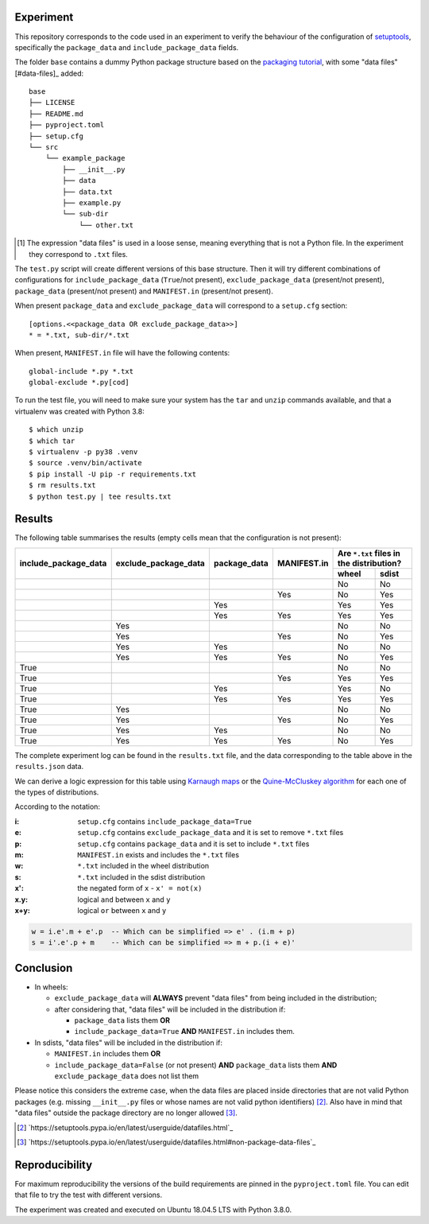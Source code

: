 Experiment
==========

This repository corresponds to the code used in an experiment to verify the
behaviour of the configuration of setuptools_, specifically the ``package_data``
and ``include_package_data`` fields.

The folder ``base`` contains a dummy Python package structure based on the
`packaging tutorial`_, with some "data files" [#data-files]_ added::

    base
    ├── LICENSE
    ├── README.md
    ├── pyproject.toml
    ├── setup.cfg
    └── src
        └── example_package
            ├── __init__.py
            ├── data
            ├── data.txt
            ├── example.py
            └── sub-dir
                └── other.txt

.. [#datafiles] The expression "data files" is used in a loose sense, meaning
   everything that is not a Python file. In the experiment they correspond to
   ``.txt`` files.

The ``test.py`` script will create different versions of
this base structure.
Then it will try different combinations of configurations for
``include_package_data`` (``True``/not present),
``exclude_package_data`` (present/not present),
``package_data`` (present/not present) and
``MANIFEST.in`` (present/not present).

When present ``package_data`` and ``exclude_package_data``
will correspond to a ``setup.cfg`` section::

    [options.<<package_data OR exclude_package_data>>]
    * = *.txt, sub-dir/*.txt

When present, ``MANIFEST.in`` file will have the following contents::

    global-include *.py *.txt
    global-exclude *.py[cod]

To run the test file, you will need to make sure your system has the ``tar``
and ``unzip`` commands available, and that a virtualenv was created with Python 3.8::

    $ which unzip
    $ which tar
    $ virtualenv -p py38 .venv
    $ source .venv/bin/activate
    $ pip install -U pip -r requirements.txt
    $ rm results.txt
    $ python test.py | tee results.txt


Results
=======

The following table summarises the results (empty cells mean that the
configuration is not present):

+------------------------+------------------------+----------------+---------------+----------------------+
|                        |                        |                |               | Are ``*.txt`` files  |
|                        |                        |                |               | in the distribution? |
|                        |                        |                |               +------------+---------+
| include_package_data   | exclude_package_data   | package_data   | MANIFEST.in   | wheel      | sdist   |
+========================+========================+================+===============+============+=========+
|                        |                        |                |               | No         | No      |
+------------------------+------------------------+----------------+---------------+------------+---------+
|                        |                        |                | Yes           | No         | Yes     |
+------------------------+------------------------+----------------+---------------+------------+---------+
|                        |                        | Yes            |               | Yes        | Yes     |
+------------------------+------------------------+----------------+---------------+------------+---------+
|                        |                        | Yes            | Yes           | Yes        | Yes     |
+------------------------+------------------------+----------------+---------------+------------+---------+
|                        | Yes                    |                |               | No         | No      |
+------------------------+------------------------+----------------+---------------+------------+---------+
|                        | Yes                    |                | Yes           | No         | Yes     |
+------------------------+------------------------+----------------+---------------+------------+---------+
|                        | Yes                    | Yes            |               | No         | No      |
+------------------------+------------------------+----------------+---------------+------------+---------+
|                        | Yes                    | Yes            | Yes           | No         | Yes     |
+------------------------+------------------------+----------------+---------------+------------+---------+
| True                   |                        |                |               | No         | No      |
+------------------------+------------------------+----------------+---------------+------------+---------+
| True                   |                        |                | Yes           | Yes        | Yes     |
+------------------------+------------------------+----------------+---------------+------------+---------+
| True                   |                        | Yes            |               | Yes        | No      |
+------------------------+------------------------+----------------+---------------+------------+---------+
| True                   |                        | Yes            | Yes           | Yes        | Yes     |
+------------------------+------------------------+----------------+---------------+------------+---------+
| True                   | Yes                    |                |               | No         | No      |
+------------------------+------------------------+----------------+---------------+------------+---------+
| True                   | Yes                    |                | Yes           | No         | Yes     |
+------------------------+------------------------+----------------+---------------+------------+---------+
| True                   | Yes                    | Yes            |               | No         | No      |
+------------------------+------------------------+----------------+---------------+------------+---------+
| True                   | Yes                    | Yes            | Yes           | No         | Yes     |
+------------------------+------------------------+----------------+---------------+------------+---------+


The complete experiment log can be found in the ``results.txt`` file, and the
data corresponding to the table above in the ``results.json`` data.

We can derive a logic expression for this table using `Karnaugh maps`_ or the
`Quine-McCluskey algorithm`_ for each one of the types of distributions.

According to the notation:

:i: ``setup.cfg`` contains ``include_package_data=True``
:e: ``setup.cfg`` contains ``exclude_package_data`` and it is set to remove ``*.txt`` files
:p: ``setup.cfg`` contains ``package_data`` and it is set to include ``*.txt`` files
:m: ``MANIFEST.in`` exists and includes the ``*.txt`` files
:w: ``*.txt`` included in the wheel distribution
:s: ``*.txt`` included in the sdist distribution

:x': the negated form of ``x`` - ``x' = not(x)``
:x.y: logical ``and`` between ``x`` and ``y``
:x+y: logical ``or`` between ``x`` and ``y``

.. code-block:: haskell

    w = i.e'.m + e'.p  -- Which can be simplified => e' . (i.m + p)
    s = i'.e'.p + m    -- Which can be simplified => m + p.(i + e)'


Conclusion
==========

- In wheels:

  - ``exclude_package_data`` will **ALWAYS** prevent "data files" from being included in the distribution;
  - after considering that, "data files" will be included in the distribution if:

    - ``package_data`` lists them **OR**
    - ``include_package_data=True`` **AND** ``MANIFEST.in`` includes them.

- In sdists, "data files" will be included in the distribution if:

  - ``MANIFEST.in`` includes them **OR**
  - ``include_package_data=False`` (or not present)
    **AND** ``package_data`` lists them
    **AND** ``exclude_package_data`` does not list them


Please notice this considers the extreme case, when the data files are placed
inside directories that are not valid Python packages (e.g. missing
``__init__.py`` files or whose names are not valid python identifiers) [#doc1]_.
Also have in mind that "data files" outside the package directory are no longer
allowed [#doc2]_.

.. [#doc1] `https://setuptools.pypa.io/en/latest/userguide/datafiles.html`_
.. [#doc2] `https://setuptools.pypa.io/en/latest/userguide/datafiles.html#non-package-data-files`_


Reproducibility
===============

For maximum reproducibility the versions of the build requirements
are pinned in the ``pyproject.toml`` file. You can edit that file to try the
test with different versions.

The experiment was created and executed on Ubuntu 18.04.5 LTS with Python 3.8.0.


.. _setuptools: https://setuptools.pypa.io/en/latest/userguide/declarative_config.html
.. _packaging tutorial: https://packaging.python.org/tutorials/packaging-projects/
.. _Karnaugh maps: https://en.wikipedia.org/wiki/Karnaugh_map
.. _Quine-McCluskey algorithm: https://en.wikipedia.org/wiki/Quine%E2%80%93McCluskey_algorithm
